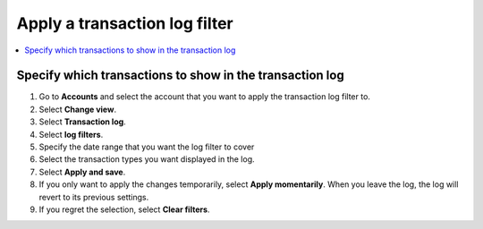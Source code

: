 .. _transaction-log:

==============================
Apply a transaction log filter
==============================

.. contents::
    :local:
    :backlinks: none
    :depth: 1

Specify which transactions to show in the transaction log
=========================================================

#. Go to **Accounts** and select the account that you want to apply the transaction log filter to.

#. Select **Change view**.

#. Select **Transaction log**.

#. Select **log filters**.

#. Specify the date range that you want the log filter to cover

#. Select the transaction types you want displayed in the log.

#. Select **Apply and save**.

#. If you only want to apply the changes temporarily, select **Apply momentarily**. When you leave the log, the log will revert to its previous settings.

#. If you regret the selection, select **Clear filters**.
